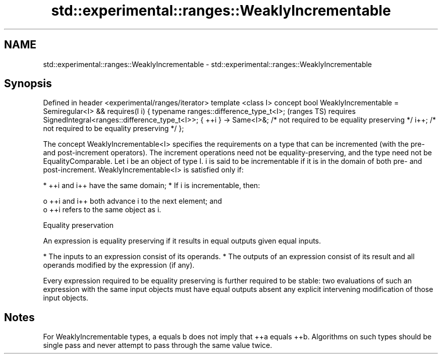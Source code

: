 .TH std::experimental::ranges::WeaklyIncrementable 3 "2020.03.24" "http://cppreference.com" "C++ Standard Libary"
.SH NAME
std::experimental::ranges::WeaklyIncrementable \- std::experimental::ranges::WeaklyIncrementable

.SH Synopsis

Defined in header <experimental/ranges/iterator>
template <class I>
concept bool WeaklyIncrementable =
Semiregular<I> &&
requires(I i) {
typename ranges::difference_type_t<I>;                             (ranges TS)
requires SignedIntegral<ranges::difference_type_t<I>>;
{ ++i } -> Same<I>&; /* not required to be equality preserving */
i++; /* not required to be equality preserving */
};

The concept WeaklyIncrementable<I> specifies the requirements on a type that can be incremented (with the pre- and post-increment operators). The increment operations need not be equality-preserving, and the type need not be EqualityComparable.
Let i be an object of type I. i is said to be incrementable if it is in the domain of both pre- and post-increment. WeaklyIncrementable<I> is satisfied only if:

* ++i and i++ have the same domain;
* If i is incrementable, then:

  o ++i and i++ both advance i to the next element; and
  o ++i refers to the same object as i.



Equality preservation

An expression is equality preserving if it results in equal outputs given equal inputs.

* The inputs to an expression consist of its operands.
* The outputs of an expression consist of its result and all operands modified by the expression (if any).

Every expression required to be equality preserving is further required to be stable: two evaluations of such an expression with the same input objects must have equal outputs absent any explicit intervening modification of those input objects.

.SH Notes

For WeaklyIncrementable types, a equals b does not imply that ++a equals ++b. Algorithms on such types should be single pass and never attempt to pass through the same value twice.




